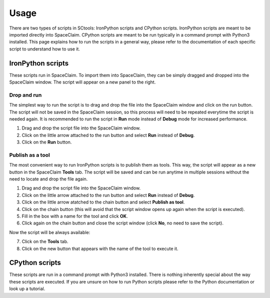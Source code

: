 Usage
=====

There are two types of scripts in SCtools: IronPython scripts and CPython scripts. 
IronPython scripts are meant to be imported directly into SpaceClaim. CPython scripts
are meant to be run typically in a command prompt with Python3 installed. This page
explains how to run the scripts in a general way, please refer to the documentation of 
each specific script to understand how to use it. 

IronPython scripts
------------------

These scripts run in SpaceClaim. To import them into SpaceClaim, they
can be simply dragged and dropped into the SpaceClaim window. The script will appear
on a new panel to the right.

.. raw:: html

   <div style="text-align: center;">
     <video style="width: 95%; max-width: 1080px;" controls autoplay loop muted>
       <source src="_static/SpaceClaim_drag_file_and_run.mp4" type="video/mp4">
       Your browser does not support the video tag.
     </video>
   </div>

Drop and run 
~~~~~~~~~~~~

The simplest way to run the script is to drag and drop the file into the SpaceClaim window
and click on the run button. The script will not be saved in the SpaceClaim session, so
this process will need to be repeated everytime the script is needed again. It is 
recommended to run the script in **Run** mode instead of **Debug** mode for increased performance.

1. Drag and drop the script file into the SpaceClaim window.
2. Click on the little arrow attached to the run button and select **Run** instead of **Debug**.
3. Click on the **Run** button.

Publish as a tool
~~~~~~~~~~~~~~~~~

The most convenient way to run IronPython scripts is to publish them as tools. This way,
the script will appear as a new button in the SpaceClaim **Tools** tab. The script will
be saved and can be run anytime in multiple sessions without the need to locate and drop
the file again.

1. Drag and drop the script file into the SpaceClaim window.
2. Click on the little arrow attached to the run button and select **Run** instead of **Debug**.
3. Click on the little arrow atatched to the chain button and select **Publish as tool**.
4. Click on the chain button (this will avoid that the script window opens up again when the script is executed).
5. Fill in the box with a name for the tool and click **OK**.
6. Click again on the chain button and close the script window (click **No**, no need to save the script).

Now the script will be always available:

7. Click on the **Tools** tab.
8. Click on the new button that appears with the name of the tool to execute it.

.. raw:: html

   <div style="text-align: center;">
     <video style="width: 95%; max-width: 1080px;" controls autoplay loop muted>
       <source src="_static/SpaceClaim_publish_as_tool.mp4" type="video/mp4">
       Your browser does not support the video tag.
     </video>
   </div>

CPython scripts
---------------

These scripts are run in a command prompt with Python3 installed. There is nothing 
inherently special about the way these scripts are executed. If you are unsure on how to run 
Python scripts please refer to the Python documentation or look up a tutorial.

